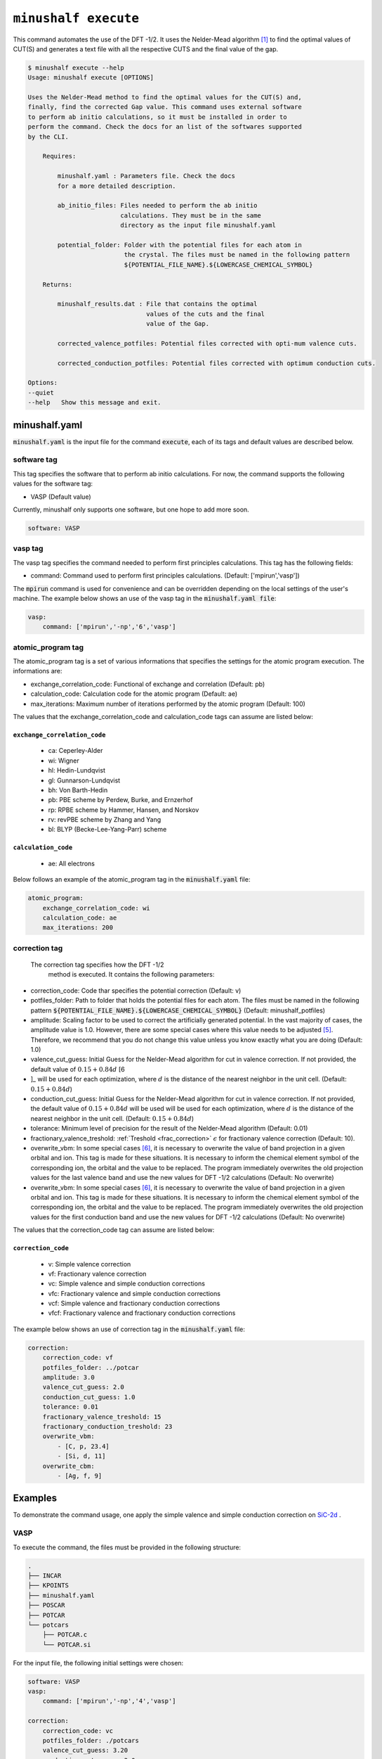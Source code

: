 
************************************************
``minushalf execute``
************************************************

This command automates the use of the DFT -1/2. It uses the Nelder-Mead algorithm [1]_ to find
the optimal values of CUT(S) and generates a text file with all the respective CUTS and the final value 
of the gap. 

.. code-block:: console

    $ minushalf execute --help
    Usage: minushalf execute [OPTIONS]

    Uses the Nelder-Mead method to find the optimal values for the CUT(S) and,
    finally, find the corrected Gap value. This command uses external software
    to perform ab initio calculations, so it must be installed in order to
    perform the command. Check the docs for an list of the softwares supported
    by the CLI.

        Requires:

            minushalf.yaml : Parameters file. Check the docs
            for a more detailed description.

            ab_initio_files: Files needed to perform the ab initio
                             calculations. They must be in the same
                             directory as the input file minushalf.yaml
            
            potential_folder: Folder with the potential files for each atom in
                              the crystal. The files must be named in the following pattern 
                              ${POTENTIAL_FILE_NAME}.${LOWERCASE_CHEMICAL_SYMBOL}

        Returns:

            minushalf_results.dat : File that contains the optimal
                                    values of the cuts and the final
                                    value of the Gap.
            
            corrected_valence_potfiles: Potential files corrected with opti-mum valence cuts.

            corrected_conduction_potfiles: Potential files corrected with optimum conduction cuts.

    Options:
    --quiet
    --help   Show this message and exit.




minushalf.yaml
**************************************
:code:`minushalf.yaml` is the input file for the command :code:`execute`, each of its tags and
default values are described below.

software tag
#####################
This tag specifies the software that to perform ab initio calculations. For now,
the command supports the following values for the software tag:

- VASP (Default value)

Currently, minushalf only supports one software, but one hope to add more soon.

.. code-block:: yaml

    software: VASP

vasp tag
################
The vasp tag specifies the command needed to perform first principles calculations. This tag has the following fields:

- command: Command used to perform first principles calculations. (Default: ['mpirun','vasp'])

The :code:`mpirun` command is used for convenience and can be overridden depending on the local settings of the user's machine. The example below 
shows an use of the vasp tag in the :code:`minushalf.yaml file`:

.. code-block:: yaml

    vasp:
        command: ['mpirun','-np','6','vasp']


atomic_program tag
#########################
The atomic_program tag is a set of various informations that specifies
the settings for the atomic program execution. The informations are:

- exchange_correlation_code: Functional of exchange and correlation (Default: pb)
- calculation_code: Calculation code for the atomic program (Default: ae)
- max_iterations: Maximum number of iterations performed by the atomic program (Default: 100) 

The values that the exchange_correlation_code and calculation_code tags can assume are listed below:


``exchange_correlation_code``
--------------------------------
    
    - ca: Ceperley-Alder
    - wi: Wigner
    - hl: Hedin-Lundqvist
    - gl: Gunnarson-Lundqvist
    - bh: Von Barth-Hedin
    - pb: PBE scheme by Perdew, Burke, and Ernzerhof                 
    - rp: RPBE scheme by Hammer, Hansen, and Norskov
    - rv: revPBE scheme by Zhang and Yang                            
    - bl: BLYP (Becke-Lee-Yang-Parr) scheme


``calculation_code``
-----------------------
    
    - ae: All electrons



Below follows an example of the atomic_program tag in the :code:`minushalf.yaml` file:

.. code-block:: yaml

    atomic_program:
        exchange_correlation_code: wi
        calculation_code: ae
        max_iterations: 200
    
correction tag
###########################
 The correction tag specifies how the DFT -1/2
  method is executed. It contains the following parameters:

- correction_code: Code thar specifies the potential correction (Default: v)
- potfiles_folder: Path to folder that holds the potential files for each atom. The files must be named in the following pattern :code:`${POTENTIAL_FILE_NAME}.${LOWERCASE_CHEMICAL_SYMBOL}` (Default: minushalf_potfiles)
- amplitude: Scaling factor to be used to correct the artificially generated potential. In the vast majority of cases, the amplitude value is 1.0. However,  there are some special cases where this value needs to be adjusted [5]_.  Therefore, we recommend that you do not change this value unless you know exactly what you are doing (Default: 1.0)
- valence_cut_guess: Initial Guess for the Nelder-Mead algorithm for cut in valence correction. If not provided, the default value of :math:`0.15 + 0.84d` [6
- ]_ will be used for each optimization, where :math:`d` is the distance of the nearest neighbor in the unit cell. (Default: :math:`0.15 + 0.84d`)
- conduction_cut_guess: Initial Guess for the Nelder-Mead algorithm for cut in valence correction. If not provided, the default value of :math:`0.15 + 0.84d`  will be used will be used for each optimization, where :math:`d` is the distance of the nearest neighbor in the unit cell. (Default: :math:`0.15 + 0.84d`)
- tolerance: Minimum level of precision for the result of the Nelder-Mead algorithm (Default: 0.01)
- fractionary_valence_treshold: :ref:`Treshold  <frac_correction>` :math:`\epsilon` for fractionary valence correction (Default: 10). 
- overwrite_vbm: In some special cases [6]_, it is necessary to overwrite the value of band projection in a given orbital and ion. This tag is made for these situations. It is necessary to inform the chemical element symbol of the corresponding ion, the orbital and the value to be replaced. The program immediately overwrites the old projection values for the last valence band and use the new values for DFT -1/2 calculations (Default: No overwrite)
- overwrite_vbm: In some special cases [6]_, it is necessary to overwrite the value of band projection in a given orbital and ion. This tag is made for these situations. It is necessary to inform the chemical element symbol of the corresponding ion, the orbital and the value to be replaced. The program immediately overwrites the old projection values for the first conduction band and use the new values for DFT -1/2 calculations (Default: No overwrite)


The values that the correction_code tag can assume are listed below:



``correction_code``
---------------------------

    - v: Simple valence correction
    - vf: Fractionary valence correction
    - vc: Simple valence and simple conduction corrections
    - vfc: Fractionary valence and simple conduction corrections
    - vcf: Simple valence and fractionary conduction corrections
    - vfcf: Fractionary valence and fractionary conduction corrections


The example below shows an use of correction tag in the :code:`minushalf.yaml` file:

.. code-block:: yaml

        correction:
            correction_code: vf
            potfiles_folder: ../potcar
            amplitude: 3.0
            valence_cut_guess: 2.0
            conduction_cut_guess: 1.0
            tolerance: 0.01
            fractionary_valence_treshold: 15
            fractionary_conduction_treshold: 23
            overwrite_vbm:
                - [C, p, 23.4]
                - [Si, d, 11]
            overwrite_cbm:
                - [Ag, f, 9]



Examples
***********************************************
To demonstrate the command usage, one apply the simple valence and simple conduction correction on `SiC-2d <http://www.2dmatpedia.org/2dmaterials/doc/2dm-2686>`_ .




**VASP**
#########################
  
To execute the command, the files must be provided in the following structure:

.. code-block:: console

        .
        ├── INCAR
        ├── KPOINTS
        ├── minushalf.yaml
        ├── POSCAR
        ├── POTCAR
        └── potcars
            ├── POTCAR.c
            └── POTCAR.si
    
For the input file, the following initial settings were chosen:

.. code-block:: yaml

        software: VASP
        vasp:
            command: ['mpirun','-np','4','vasp']
  
        correction:
            correction_code: vc
            potfiles_folder: ./potcars
            valence_cut_guess: 3.20
            conduction_cut_guess: 3.0

After executing the command, one can view the result in the file :code:`minushalf_results.dat`. he file contains information
on the values obtained in the optimization of the CUT and the resulting band energy Gap (in eV). 

    .. code-block:: xml

            Valence correction cuts:
                    (C):3.13 a.u
            ----------------------------------------------------------------
            Conduction correction cuts:
                    (Si):2.77 a.u
            ----------------------------------------------------------------
            GAP: 4.37eV


For comparison purposes, the table below shows the values obtained by the method compared with
Pure GGA, functional hybrids and GW.

.. list-table:: SiC-2D band energy gap (in eV)
   :widths: 40 40 40 40
   :header-rows: 1
       
   * - GGA
     - Hybrid
     - GW
     - DFT -1/2
   * - 2.54
     - 3.35,3.46 [2]_
     - 4.19 [3]_,4.42 [4]_
     - 4.37
         
  


References
********************

.. [1]  Nelder, John A.; R. Mead (1965). A simplex method for function minimization. `Computer Journal. 7 (4): 308–313 <doi:10.1093/comjnl/7.4.308>`_.
.. [2] Y. Rao, S. Yu, and X.-M. Duan, `Phys. Chem. Chem. Phys. 19, 17250 (2017) <https://doi.org/10.1039/C7CP02616A>`_.
.. [3] H. Sahin, S. Cahangirov, M. Topsakal, E. Bekaroglu, E. Akturk, R. T. Senger, and S. Ciraci, `Phys. Rev. B 80, 155453 (2009) <https://doi.org/10.1103/PhysRevB.80.155453>`_.
.. [4] H. C. Hsueh, G. Y. Guo, and S. G. Louie, `Phys. Rev. B 84, 085404 (2011) <https://doi.org/10.1103/PhysRevB.84.085404>`_.
.. [5] C. A. Ataide, R. R. Pelá, M. Marques, L. K. Teles, J. Furthmüller, and F. Bechstedt `Phys. Rev. B 95, 045126 – Published 17 January 2017 <https://journals.aps.org/prb/abstract/10.1103/PhysRevB.95.045126>`_.
.. [6] L. G. Ferreira, M. Marques, and L. K. Teles, `Phys. Rev. B 78, 125116 (2008) <http://dx.doi.org/10.1103/PhysRevB.78.125116>`_.
